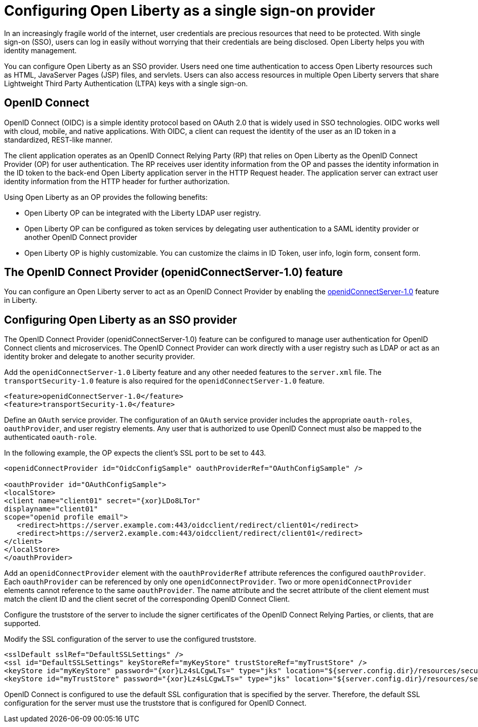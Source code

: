 :page-layout: general-reference
:page-type: general
:page-description: OpenID Connect (OIDC) is an identity protocol based on OAuth 2.0 that is widely used in SSO technologies. OIDC works well with cloud, mobile, and native applications.
:page-categories: OpenID Connect
:seo-title: OpenID Connect (OIDC) is an identity protocol based on OAuth 2.0.
:seo-description: OpenID Connect (OIDC) is an identity protocol based on OAuth 2.0 that is widely used in SSO technologies. OIDC works well with cloud, mobile, and native applications.

= Configuring Open Liberty as a single sign-on provider

In an increasingly fragile world of the internet, user credentials are precious resources that need to be protected. With single sign-on (SSO), users can log in easily without worrying that their credentials are being disclosed. Open Liberty helps you with identity management.

You can configure Open Liberty as an SSO provider. Users need one time authentication to access Open Liberty resources such as HTML, JavaServer Pages (JSP) files, and servlets. Users can also access resources in multiple Open Liberty servers that share Lightweight Third Party Authentication (LTPA) keys with a single sign-on.

== OpenID Connect

OpenID Connect (OIDC) is a simple identity protocol based on OAuth 2.0 that is widely used in SSO technologies. OIDC works well with cloud, mobile, and native applications. With OIDC, a client can request the identity of the user as an ID token in a standardized, REST-like manner.

The client application operates as an OpenID Connect Relying Party (RP) that relies on Open Liberty as the OpenID Connect Provider (OP) for user authentication. The RP receives user identity information from the OP and passes the identity information in the ID token to the back-end Open Liberty application server in the HTTP Request header. The application server can extract user identity information from the HTTP header for further authorization.

Using Open Liberty as an OP provides the following benefits:

- Open Liberty OP can be integrated with the Liberty LDAP user registry.
- Open Liberty OP can be configured as token services by delegating user authentication to a SAML identity provider or another OpenID Connect provider
- Open Liberty OP is highly customizable. You can customize the claims in ID Token, user info, login form, consent form.

== The OpenID Connect Provider (openidConnectServer-1.0) feature

You can configure an Open Liberty server to act as an OpenID Connect Provider by enabling the https://openliberty.io/docs/ref/feature/#openidConnectServer-1.0.html[openidConnectServer-1.0] feature in Liberty.


== Configuring Open Liberty as an SSO provider

The OpenID Connect Provider (openidConnectServer-1.0) feature can be configured to manage user authentication for OpenID Connect clients and microservices. The OpenID Connect Provider can work directly with a user registry such as LDAP or act as an identity broker and delegate to another security provider.

Add the `openidConnectServer-1.0` Liberty feature and any other needed features to the `server.xml` file. The `transportSecurity-1.0` feature is also required for the `openidConnectServer-1.0` feature.

[source, java]
----
<feature>openidConnectServer-1.0</feature>
<feature>transportSecurity-1.0</feature>
----

Define an `OAuth` service provider. The configuration of an `OAuth` service provider includes the appropriate `oauth-roles`, `oauthProvider`, and user registry elements. Any user that is authorized to use OpenID Connect must also be mapped to the authenticated `oauth-role`.

In the following example, the OP expects the client's SSL port to be set to 443.

[source, java]
----
<openidConnectProvider id="OidcConfigSample" oauthProviderRef="OAuthConfigSample" />

<oauthProvider id="OAuthConfigSample">
<localStore>
<client name="client01" secret="{xor}LDo8LTor"
displayname="client01"
scope="openid profile email">
   <redirect>https://server.example.com:443/oidcclient/redirect/client01</redirect>
   <redirect>https://server2.example.com:443/oidcclient/redirect/client01</redirect>
</client>
</localStore>
</oauthProvider>
----

Add an `openidConnectProvider` element with the `oauthProviderRef` attribute references the configured `oauthProvider`. Each `oauthProvider` can be referenced by only one `openidConnectProvider`. Two or more `openidConnectProvider` elements cannot reference to the same `oauthProvider`. The name attribute and the secret attribute of the client element must match the client ID and the client secret of the corresponding OpenID Connect Client.

Configure the truststore of the server to include the signer certificates of the OpenID Connect Relying Parties, or clients, that are supported.

Modify the SSL configuration of the server to use the configured truststore.

[source, java]
----
<sslDefault sslRef="DefaultSSLSettings" />
<ssl id="DefaultSSLSettings" keyStoreRef="myKeyStore" trustStoreRef="myTrustStore" />
<keyStore id="myKeyStore" password="{xor}Lz4sLCgwLTs=" type="jks" location="${server.config.dir}/resources/security/BasicKeyStore.jks" />
<keyStore id="myTrustStore" password="{xor}Lz4sLCgwLTs=" type="jks" location="${server.config.dir}/resources/security/BasicTrustStore.jks" />
----

OpenID Connect is configured to use the default SSL configuration that is specified by the server. Therefore, the default SSL configuration for the server must use the truststore that is configured for OpenID Connect.
